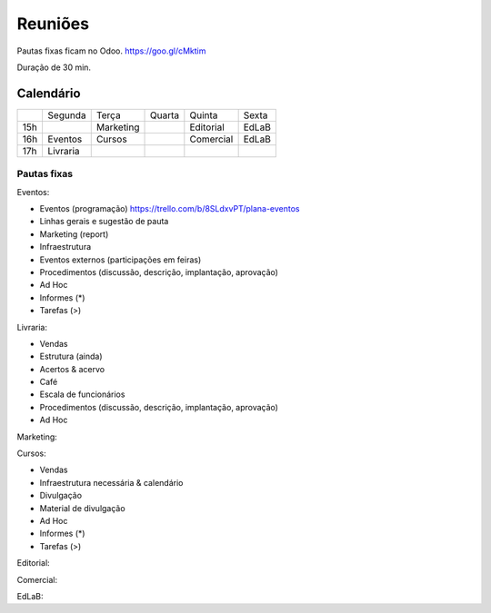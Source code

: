 ======================
Reuniões 
======================

.. _calendário de reuniões:

Pautas fixas ficam no Odoo.
https://goo.gl/cMktim

Duração de 30 min. 

Calendário
----------

+-----+----------+-----------+--------+-----------+-------+
|     | Segunda  | Terça     | Quarta | Quinta    | Sexta |
+-----+----------+-----------+--------+-----------+-------+
| 15h |          | Marketing |        | Editorial | EdLaB |
+-----+----------+-----------+--------+-----------+-------+
| 16h | Eventos  | Cursos    |        | Comercial | EdLaB |
+-----+----------+-----------+--------+-----------+-------+
| 17h | Livraria |           |        |           |       |
+-----+----------+-----------+--------+-----------+-------+


Pautas fixas
============

Eventos:

* Eventos (programação)
  https://trello.com/b/8SLdxvPT/plana-eventos
* Linhas gerais e sugestão de pauta
* Marketing (report)
* Infraestrutura
* Eventos externos (participações em feiras)
* Procedimentos (discussão, descrição, implantação, aprovação)
* Ad Hoc
* Informes  (*)
* Tarefas   (>)


Livraria:

* Vendas
* Estrutura (ainda)
* Acertos & acervo
* Café
* Escala de funcionários
* Procedimentos (discussão, descrição, implantação, aprovação)
* Ad Hoc


Marketing:


Cursos:

* Vendas
* Infraestrutura necessária & calendário
* Divulgação
* Material de divulgação
* Ad Hoc
* Informes  (*)
* Tarefas   (>)


Editorial:

Comercial:

EdLaB:
